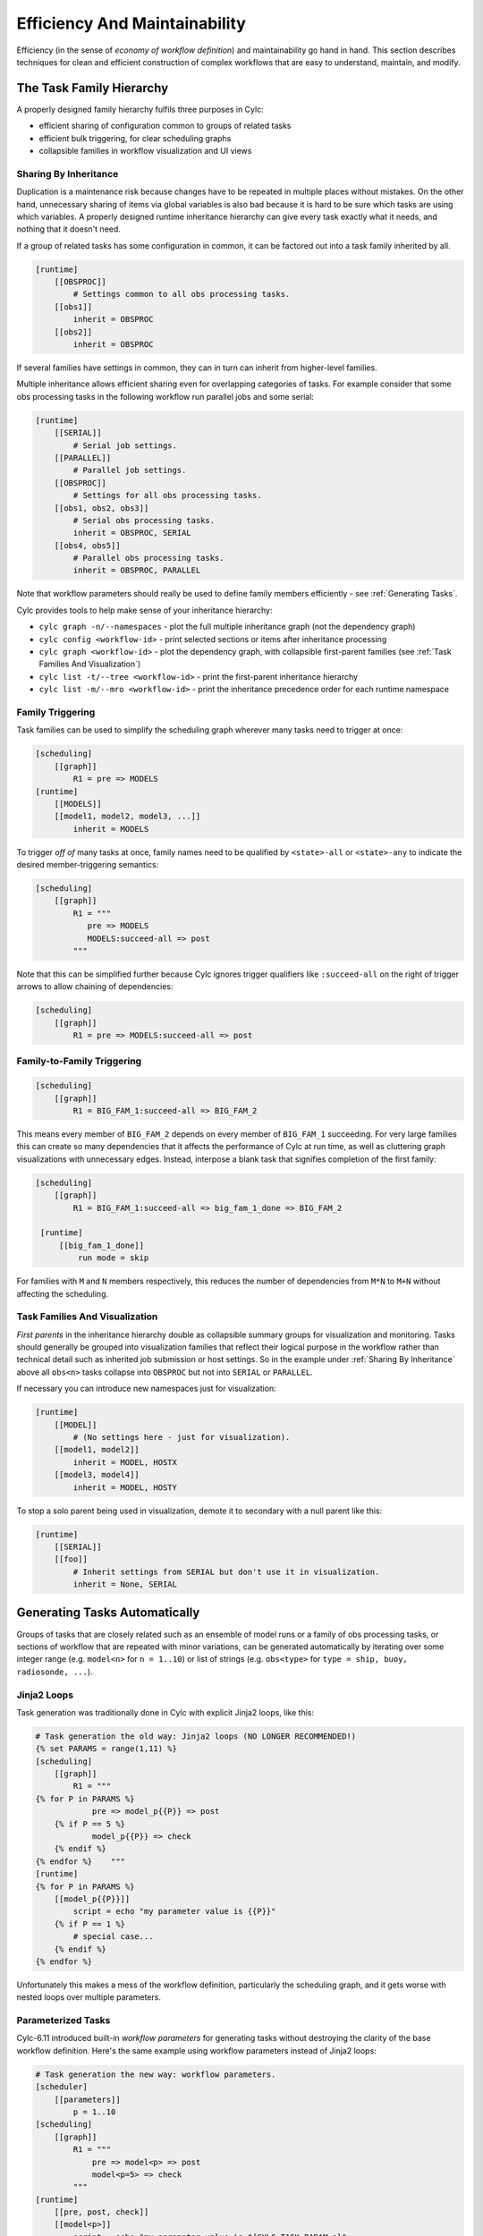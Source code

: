 .. _Efficiency And Maintainability:

Efficiency And Maintainability
==============================

Efficiency (in the sense of *economy of workflow definition*) and
maintainability go hand in hand. This section describes techniques for clean
and efficient construction of complex workflows that are easy to understand,
maintain, and modify.


.. _The Task Family Hierarchy:

The Task Family Hierarchy
-------------------------

A properly designed family hierarchy fulfils three purposes in Cylc:

- efficient sharing of configuration common to groups of related tasks
- efficient bulk triggering, for clear scheduling graphs
- collapsible families in workflow visualization and UI views


.. _Sharing By Inheritance:

Sharing By Inheritance
^^^^^^^^^^^^^^^^^^^^^^

Duplication is a maintenance risk because changes have to be repeated in
multiple places without mistakes. On the other hand, unnecessary sharing of
items via global variables is also bad because it is hard to be sure which
tasks are using which variables. A properly designed runtime inheritance
hierarchy can give every task exactly what it needs, and nothing that it
doesn't need.

If a group of related tasks has some configuration in common, it can be
factored out into a task family inherited by all.

.. code-block:: cylc

   [runtime]
       [[OBSPROC]]
           # Settings common to all obs processing tasks.
       [[obs1]]
           inherit = OBSPROC
       [[obs2]]
           inherit = OBSPROC

If several families have settings in common, they can in turn can inherit
from higher-level families.

Multiple inheritance allows efficient sharing even for overlapping categories
of tasks. For example consider that some obs processing tasks in the following
workflow run parallel jobs and some serial:

.. code-block:: cylc

   [runtime]
       [[SERIAL]]
           # Serial job settings.
       [[PARALLEL]]
           # Parallel job settings.
       [[OBSPROC]]
           # Settings for all obs processing tasks.
       [[obs1, obs2, obs3]]
           # Serial obs processing tasks.
           inherit = OBSPROC, SERIAL
       [[obs4, obs5]]
           # Parallel obs processing tasks.
           inherit = OBSPROC, PARALLEL

Note that workflow parameters should really be used to define family members
efficiently - see :ref:`Generating Tasks`.

Cylc provides tools to help make sense of your inheritance hierarchy:

- ``cylc graph -n/--namespaces`` - plot the full multiple
  inheritance graph (not the dependency graph)
- ``cylc config <workflow-id>`` - print selected sections or items
  after inheritance processing
- ``cylc graph <workflow-id>`` - plot the dependency graph, with
  collapsible first-parent families
  (see :ref:`Task Families And Visualization`)
- ``cylc list -t/--tree <workflow-id>`` - print the first-parent
  inheritance hierarchy
- ``cylc list -m/--mro <workflow-id>`` - print the inheritance
  precedence order for each runtime namespace


Family Triggering
^^^^^^^^^^^^^^^^^

Task families can be used to simplify the scheduling graph wherever many
tasks need to trigger at once:

.. code-block:: cylc

   [scheduling]
       [[graph]]
           R1 = pre => MODELS
   [runtime]
       [[MODELS]]
       [[model1, model2, model3, ...]]
           inherit = MODELS

To trigger *off of* many tasks at once, family names need to be qualified
by ``<state>-all`` or ``<state>-any`` to indicate the desired
member-triggering semantics:

.. code-block:: cylc

   [scheduling]
       [[graph]]
           R1 = """
              pre => MODELS
              MODELS:succeed-all => post
           """

Note that this can be simplified further because Cylc ignores trigger
qualifiers like ``:succeed-all`` on the right of trigger arrows
to allow chaining of dependencies:

.. code-block:: cylc

   [scheduling]
       [[graph]]
           R1 = pre => MODELS:succeed-all => post


.. _family-to-family-triggering:

Family-to-Family Triggering
^^^^^^^^^^^^^^^^^^^^^^^^^^^

.. TODO: Is this section still true post-SoD?

.. code-block:: cylc

   [scheduling]
       [[graph]]
           R1 = BIG_FAM_1:succeed-all => BIG_FAM_2

This means every member of ``BIG_FAM_2`` depends on every member
of ``BIG_FAM_1`` succeeding. For very large families this can create so
many dependencies that it affects the performance of Cylc at run time, as
well as cluttering graph visualizations with unnecessary edges. Instead,
interpose a blank task that signifies completion of the first family:

.. code-block:: cylc

   [scheduling]
       [[graph]]
           R1 = BIG_FAM_1:succeed-all => big_fam_1_done => BIG_FAM_2

    [runtime]
        [[big_fam_1_done]]
            run mode = skip

For families with ``M`` and ``N`` members respectively, this
reduces the number of dependencies from ``M*N`` to ``M+N``
without affecting the scheduling.

.. image:: ../img/fam-to-fam-1.png

.. image:: ../img/fam-to-fam-2.png

.. seealso::

   :ref:`EfficientInterFamilyTriggering`


.. _Task Families And Visualization:

Task Families And Visualization
^^^^^^^^^^^^^^^^^^^^^^^^^^^^^^^

*First parents* in the inheritance hierarchy double as collapsible summary
groups for visualization and monitoring. Tasks should generally be grouped into
visualization families that reflect their logical purpose in the workflow rather
than technical detail such as inherited job submission or host settings. So in
the example under :ref:`Sharing By Inheritance` above all
``obs<n>`` tasks collapse into ``OBSPROC`` but not into
``SERIAL`` or ``PARALLEL``.

If necessary you can introduce new namespaces just for visualization:

.. code-block:: cylc

   [runtime]
       [[MODEL]]
           # (No settings here - just for visualization).
       [[model1, model2]]
           inherit = MODEL, HOSTX
       [[model3, model4]]
           inherit = MODEL, HOSTY

To stop a solo parent being used in visualization, demote it to secondary with
a null parent like this:

.. code-block:: cylc

   [runtime]
       [[SERIAL]]
       [[foo]]
           # Inherit settings from SERIAL but don't use it in visualization.
           inherit = None, SERIAL


.. _Generating Tasks:

Generating Tasks Automatically
------------------------------

Groups of tasks that are closely related such as an ensemble of model runs or
a family of obs processing tasks, or sections of workflow that are repeated
with minor variations, can be generated automatically by iterating over
some integer range (e.g. ``model<n>`` for ``n = 1..10``) or
list of strings (e.g. ``obs<type>`` for
``type = ship, buoy, radiosonde, ...``).


Jinja2 Loops
^^^^^^^^^^^^

Task generation was traditionally done in Cylc with explicit Jinja2 loops,
like this:

.. code-block:: cylc

   # Task generation the old way: Jinja2 loops (NO LONGER RECOMMENDED!)
   {% set PARAMS = range(1,11) %}
   [scheduling]
       [[graph]]
           R1 = """
   {% for P in PARAMS %}
               pre => model_p{{P}} => post
       {% if P == 5 %}
               model_p{{P}} => check
       {% endif %}
   {% endfor %}    """
   [runtime]
   {% for P in PARAMS %}
       [[model_p{{P}}]]
           script = echo "my parameter value is {{P}}"
       {% if P == 1 %}
           # special case...
       {% endif %}
   {% endfor %}

Unfortunately this makes a mess of the workflow definition, particularly the
scheduling graph, and it gets worse with nested loops over multiple parameters.

.. image:: ../img/param-1.png


.. _SDG Parameterized Tasks:

Parameterized Tasks
^^^^^^^^^^^^^^^^^^^

Cylc-6.11 introduced built-in *workflow parameters* for generating tasks
without destroying the clarity of the base workflow definition. Here's the same
example using workflow parameters instead of Jinja2 loops:

.. code-block:: cylc

   # Task generation the new way: workflow parameters.
   [scheduler]
       [[parameters]]
           p = 1..10
   [scheduling]
       [[graph]]
           R1 = """
               pre => model<p> => post
               model<p=5> => check
           """
   [runtime]
       [[pre, post, check]]
       [[model<p>]]
           script = echo "my parameter value is ${CYLC_TASK_PARAM_p}"
       [[model<p=7>]]
           # special case ...

Here ``model<p>`` expands to ``model_p7`` for ``p=7``,
and so on, via the default expansion template for integer-valued parameters,
but custom templates can be defined if necessary. Parameters can also be
defined as lists of strings, and you can define dependencies between different
values: ``chunk<p-1> => chunk<p>``. Here's a multi-parameter example:

.. code-block:: cylc

   [scheduler]
       allow implicit tasks = True
       [[parameters]]
           run = a, b, c
           m = 1..5
   [scheduling]
       [[graph]]
           R1 = pre => init<run> => sim<run,m> => close<run> => post
   [runtime]
       [[sim<run,m>]]

.. image:: ../img/param-2.png

If family members are defined by workflow parameters, then parameterized
trigger expressions are equivalent to family ``:<state>-all`` triggers.
For example, this:

.. code-block:: cylc

   [scheduler]
       [[parameters]]
           n = 1..5
   [scheduling]
       [[graph]]
           R1 = pre => model<n> => post
   [runtime]
       [[pre, post]]
       [[MODELS]]
       [[model<n>]]
           inherit = MODELS

is equivalent to this:

.. code-block:: cylc

   [scheduler]
       [[parameters]]
           n = 1..5
   [scheduling]
       [[graph]]
           R1 = pre => MODELS:succeed-all => post
   [runtime]
       [[pre, post]]
       [[MODELS]]
       [[model<n>]]
           inherit = MODELS

(but future plans for family triggering may make the second case more
efficient for very large families).

For more information on parameterized tasks see the Cylc user guide.


.. _Optional App Config Files:

Optional App Config Files
-------------------------

Closely related tasks with few configuration differences between them - such as
multiple UM forecast and reconfiguration apps in the same workflow - should use
the same Rose app configuration with the differences supplied by optional
configs, rather than duplicating the entire app for each task.

Optional app configs should be valid on top of the main app config and not
dependent on the use of other optional app configs. This ensures they will
work correctly with macros and can therefore be upgraded automatically.

Optional app configs can be loaded by command line switch:

.. code-block:: bash

   rose task-run -O key1 -O key2

or by environment variable:

.. code-block:: bash

   ROSE_APP_OPT_CONF_KEYS = key1 key2

The environment variable is generally preferred in workflows because you don't
have to repeat and override the root-level script configuration:

.. code-block:: cylc

   [runtime]
       [[root]]
           script = rose task-run -v
       [[foo]]
           [[[environment]]]
               ROSE_APP_OPT_CONF_KEYS = key1 key2
